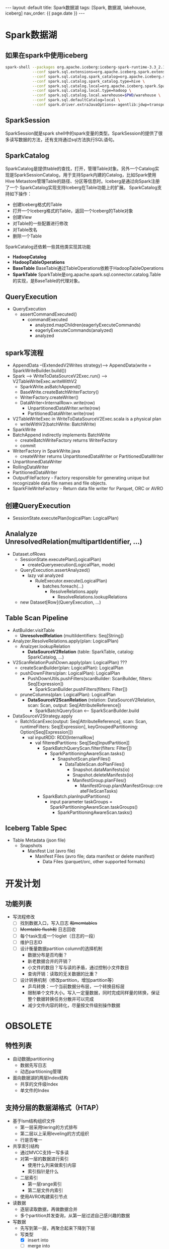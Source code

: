 #+STARTUP: showall indent
#+STARTUP: hidestars
#+OPTIONS: ^:nil
#+BEGIN_EXPORT html
---
layout: default
title: Spark数据湖
tags: [Spark, 数据湖, lakehouse, iceberg]
nav_order: {{ page.date }}
---
#+END_EXPORT
* Spark数据湖
** 如果在spark中使用iceberg
#+BEGIN_SRC bash
  spark-shell --packages org.apache.iceberg:iceberg-spark-runtime-3.3_2.13:1.2.1 \
              --conf spark.sql.extensions=org.apache.iceberg.spark.extensions.IcebergSparkSessionExtensions \
              --conf spark.sql.catalog.spark_catalog=org.apache.iceberg.spark.SparkSessionCatalog \
              --conf spark.sql.catalog.spark_catalog.type=hive \
              --conf spark.sql.catalog.local=org.apache.iceberg.spark.SparkCatalog \
              --conf spark.sql.catalog.local.type=hadoop \
              --conf spark.sql.catalog.local.warehouse=$PWD/warehouse \
              --conf spark.sql.defaultCatalog=local \
              --conf spark.driver.extraJavaOptions=-agentlib:jdwp=transport=dt_socket,server=y,suspend=n,address=4747
#+END_SRC

** SparkSession
SparkSession就是spark shell中的spark变量的类型。SparkSession的提供了很多读写数据的方法，还有支持通过sql方法执行SQL语句。

** SparkCatalog
SparkCatalog是提供table的查找，打开，管理Table对象。另外一个Catalog实
现是SparkSessionCatalog，用于支持Spark内建的Catalog，比如Spark使用Hive
Metastore管理Table的路径、分区等信息时。Iceberg是通过向Spark注册了一个
SparkCatalog实现支持Iceberg在Table功能上的扩展。
SparkCatalog支持如下操作：
- 创建Iceberg格式的Table
- 打开一个Iceberg格式的Table，返回一个Iceberg的Table对象
- 创建View
- 对Table的一些配置进行修改
- 对Table改名
- 删除一个Table
SparkCatalog还依赖一些其他类实现其功能
- *HadoopCatalog*
- *HadoopTableOperations*
- *BaseTable* BaseTable通过TableOperations依赖于HadoopTableOperations
- *SparkTable* SparkTable是org.apache.spark.sql.connector.catalog.Table的实现，是BaseTable的代理对象。

** QueryExecution
- QueryExecution
  + assertCommandExecuted()
    * commandExecuted
      - analyzed.mapChildren(eagerlyExecuteCommands)
      - eagerlyExecuteCommands(analyzed)
      - analyzed

** spark写流程
- AppendData --(ExtendedV2Writes strategy)--> AppendData(write = SparkWriteBuilder.build())
- Spark --> WriteToDataSourceV2Exec.run() --> V2TableWriteExec.writeWithV2
  + SparkWrite.asBatchAppend()
  + BaseWrite.createBatchWriterFactory()
  + WriterFactory.createWriter()
  + DataWriter<InternalRow>.write(row)
    * UnpartitionedDataWriter.write(row)
    * PartitionedDataWriter.write(row)
- V2TableWriteExec in WriteToDataSourceV2Exec.scala is a physical plan
  + writeWithV2(batchWrite: BatchWrite)
- SparkWrite
- BatchAppend indirectly implements BatchWrite
  + createBatchWriteFactory returns WriterFactory
  + commit
- WriterFactory in SparkWrite.java
  + createWriter returns UnpartitonedDataWriter or PartitionedDataWriter
- UnpartitonedDataWriter
- RollingDataWriter
- PartitionedDataWriter
- OutputFileFactory - Factory responsible for generating unique but recognizable data file names and file objects.
- SparkFileWriteFactory - Return data file writer for Parquet, ORC or AVRO
** 创建QueryExecution
- SessionState.executePlan(logicalPlan: LogicalPlan)  

** Analalyze UnresolvedRelation(multipartIdentifier, ...)
- Dataset.ofRows
  - SessionState.executePlan(LogicalPlan)
    - createQueryexecution(LogicalPlan, mode)
  - QueryExecution.assertAnalyzed()
    - lazy val analyzed
      - RuleExecutor.execute(LogicalPlan)
        - batches.foreach(...)
          - ResolveRelations.apply
            - ResolveRelations.lookupRelations
  - new Dataset[Row](QueryExecution, ...)

** Table Scan Pipeline
- AstBuilder.visitTable
  - *UnresolvedRelation* (multiIdentifiers: Seq[String])
- Analyzer.ResolveRelations.apply(plan: LogicalPlan)
  - Analzyer.lookupRelation
    - *DataSourceV2Relation* (table: SparkTable, catalog: SparkCatalog, ...)
- V2ScanRelationPushDown.apply(plan: LogicalPlan) ???
  - createScanBuilder(plan: LogicalPlan): LogicalPlan
  - pushDownFilters(plan: LogicalPlan): LogicalPlan
    - PushDownUtils.pushFilters(scanBuilder: ScanBuilder, filters: Seq[Expression])
      - SparkScanBuilder.pushFilters(filters: Filter[])
  - pruneColumns(plan: LogicalPlan): LogicalPlan
    - *DataSourceV2ScanRelation* (relation: DataSourceV2Relation, scan: Scan, output: Seq[AttributeReference])
      - SparkBatchQueryScan <-- SparkScanBuilder.build
- DataSourceV2Strategy.apply
  - BatchScanExec(output: Seq[AttributeReference], scan: Scan, runtimeFilters: Seq[Expression], keyGroupedPartitioning: Option[Seq[Expression]])
    - val inputRDD: RDD[InternalRow]
      - val filteredPartitions: Seq[Seq[InputPartition]]
        - SparkBatchQueryScan.filter(filters: Filter[])
          - SparkPartitioningAwareScan.tasks()
            - SnapshotScan.planFiles()
              - DataTableScan.doPlanFiles()
                - Snapshot.dataManifests(io)
                - Snapshot.deleteManifests(io)
                - ManifestGroup.planFiles()
                  - ManifestGroup.plan(ManifestGroup::createFileScanTasks)
        - SparkBatch.planInputPartitions()
          - input parameter taskGroups = SparkPartitioningAwareScan.taskGroups()
            - SparkPartitioningAwareScan.tasks()
** Iceberg Table Spec
- Table Metadata (json file)
  - Snapshots
    - Manifest List (avro file)
      - Manifest Files (avro file; data manifest or delete manifest)
        - Data Files (parquet/orc, other supported formats)
* 开发计划
** 功能列表
- 写流程修改
  + [ ] 找到数据入口，写入日志 +和memtables+
  + [ ] +Memtable flush和+ 日志回收
  + [ ] 每个task生成一个loglet（日志的一段）
  + [ ] 维护日志ID
  + [ ] 设计衡量数据partition column的选择机制
    * 数据分布是否均衡？
    * 新老数据合并的开销？
    * 小文件的数目？写与读的矛盾，通过控制小文件数目
    * 查询开销：读取的无关数据的比重？
  + [ ] 设计转换机制（修改partition，增加partition等）
    * 乒乓转换：一个当前数据分布层，一个转换目标层
    * 限制单个文件大小。写入一定量数据，同时完成同样量的转换，保证整个数据转换任务分散并可以完成
    * 减少文件内容的转化，尽量按文件级别操作数据
* OBSOLETE
** 特性列表
- 自动数据partitioning
  + 数据先写日志
  + 动态partitioning管理
- 面向数据湖的两层Index结构
  + 共享的文件级Index
  + 单文件的Index

** 支持分层的数据湖格式（HTAP）
- 基于lsm结构组织文件
  + 第一层采用tiering的方式排布
  + 第二层以上采用leveling的方式组织
  + 行是否唯一
- 共享索引结构
  + 通过MVCC支持一写多读
  + 对第一层的数据进行索引
    - 使用什么列来做索引内容
    - 索引指针是什么
  + 二层索引
    - 第一层range索引
    - 第二层文件内索引
  + 使用AVRO构建索引节点

- 读数据
  + 逐层读取数据，再做数据合并
  + 多个partition并发查询，从第一层过滤自己感兴趣的数据
- 写数据
  + 先写到第一层，再聚合起来下降到下层
  + 写类型
    - [X] insert into
    - [ ] merge into
    - [ ] insert overwrite
  + 在内存中生成关键列的索引，生成索引文件或部分
